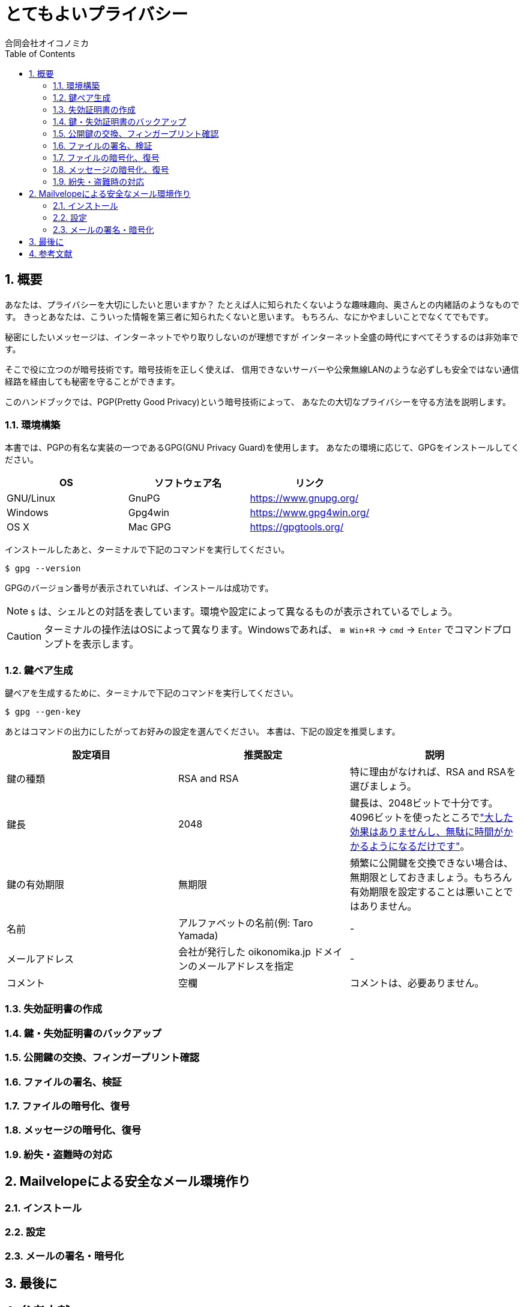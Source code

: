= とてもよいプライバシー =
:doctype: book
:sectnums:
:toc:
:author: 合同会社オイコノミカ
:experimental:  

== 概要 ==
あなたは、プライバシーを大切にしたいと思いますか？
たとえば人に知られたくないような趣味趣向、奥さんとの内緒話のようなものです。
きっとあなたは、こういった情報を第三者に知られたくないと思います。
もちろん、なにかやましいことでなくてでもです。

秘密にしたいメッセージは、インターネットでやり取りしないのが理想ですが
インターネット全盛の時代にすべてそうするのは非効率です。

そこで役に立つのが暗号技術です。暗号技術を正しく使えば、
信用できないサーバーや公衆無線LANのような必ずしも安全ではない通信経路を経由しても秘密を守ることができます。

このハンドブックでは、PGP(Pretty Good Privacy)という暗号技術によって、
あなたの大切なプライバシーを守る方法を説明します。

=== 環境構築 ===
本書では、PGPの有名な実装の一つであるGPG(GNU Privacy Guard)を使用します。
あなたの環境に応じて、GPGをインストールしてください。

|===
^|OS ^| ソフトウェア名 ^| リンク

| GNU/Linux
| GnuPG
| https://www.gnupg.org/

| Windows
| Gpg4win
| https://www.gpg4win.org/

| OS X 
| Mac GPG
| https://gpgtools.org/
|===

インストールしたあと、ターミナルで下記のコマンドを実行してください。

--------------------------------------------------
$ gpg --version
--------------------------------------------------

GPGのバージョン番号が表示されていれば、インストールは成功です。

NOTE: `$` は、シェルとの対話を表しています。環境や設定によって異なるものが表示されているでしょう。

CAUTION: ターミナルの操作法はOSによって異なります。Windowsであれば、 kbd:[⊞ Win + R] → `cmd` → kbd:[Enter] でコマンドプロンプトを表示します。

=== 鍵ペア生成 ===
鍵ペアを生成するために、ターミナルで下記のコマンドを実行してください。

--------------------------------------------------
$ gpg --gen-key
--------------------------------------------------

あとはコマンドの出力にしたがってお好みの設定を選んでください。
本書は、下記の設定を推奨します。

|===
^|設定項目 ^| 推奨設定 ^| 説明

|鍵の種類
|RSA and RSA
|特に理由がなければ、RSA and RSAを選びましょう。

|鍵長
|2048
|鍵長は、2048ビットで十分です。4096ビットを使ったところでlink:https://www.gnupg.org/faq/gnupg-faq.html#no_default_of_rsa4096["大した効果はありませんし、無駄に時間がかかるようになるだけです"]。

|鍵の有効期限
|無期限
|頻繁に公開鍵を交換できない場合は、無期限としておきましょう。もちろん有効期限を設定することは悪いことではありません。

|名前
|アルファベットの名前(例: Taro Yamada)
|-

|メールアドレス
|会社が発行した oikonomika.jp ドメインのメールアドレスを指定
|-

|コメント
|空欄
|コメントは、必要ありません。
|===

=== 失効証明書の作成 ===
=== 鍵・失効証明書のバックアップ ===
=== 公開鍵の交換、フィンガープリント確認 ===
=== ファイルの署名、検証 ===
=== ファイルの暗号化、復号 ===
=== メッセージの暗号化、復号 ===
=== 紛失・盗難時の対応 ===

== Mailvelopeによる安全なメール環境作り ==
=== インストール ===
=== 設定 ===
=== メールの署名・暗号化 ===

== 最後に ==

== 参考文献 ==

[bibliography]
- 結城浩『暗号技術入門 第3版　秘密の国のアリス』 SBクリエイティブ、ISBN 978-4797382228 (2008)。
- 村川猛彦「1分でわかるPGP」(http://www.wakayama-u.ac.jp/~takehiko/pgp.html) 2018年7月26日アクセス。
- 「GnuPG - Arch Wiki」(https://wiki.archlinux.jp/index.php/GnuPG) 2018年7月26日アクセス。

